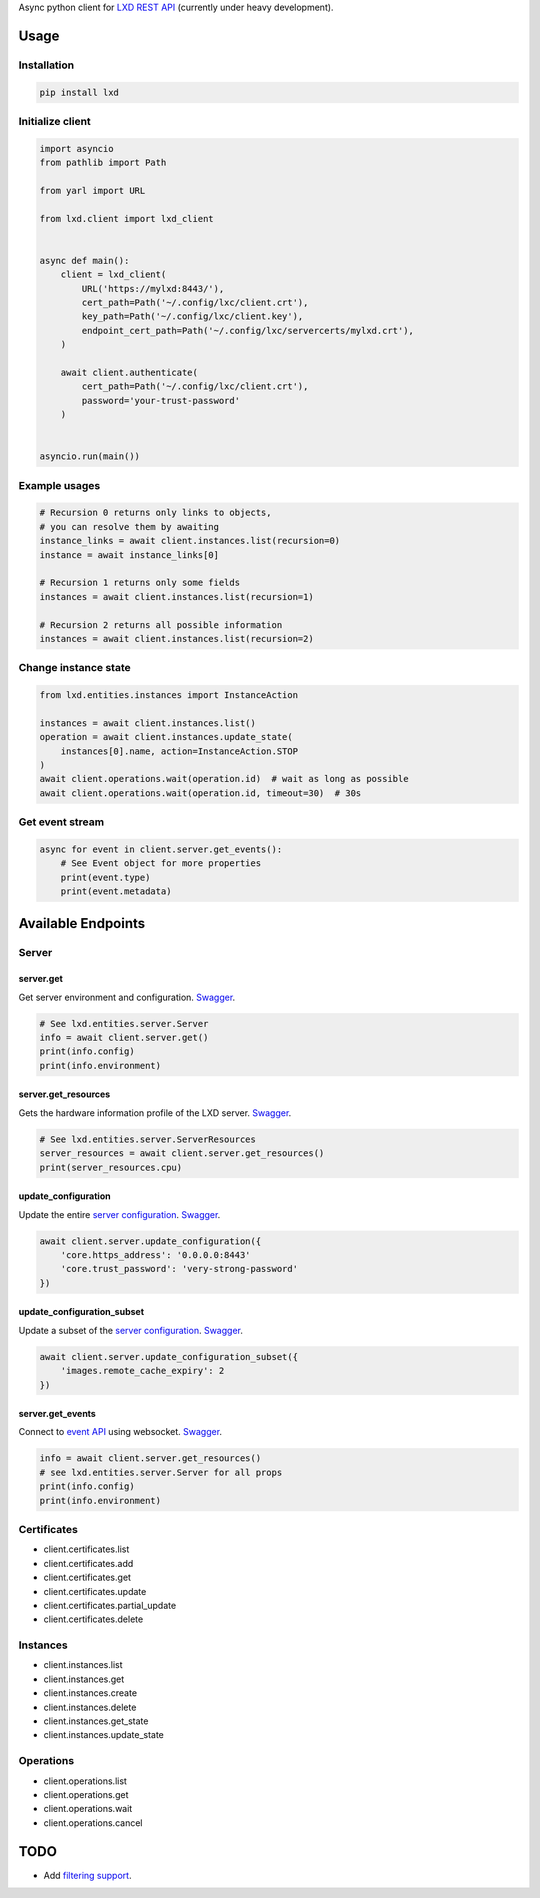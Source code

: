 Async python client for `LXD REST API`_ (currently under heavy development).

.. _LXD REST API: https://linuxcontainers.org/lxd/api/master/#/

Usage
=====

Installation
------------

.. code-block:: shell

    pip install lxd


Initialize client
-----------------
.. code-block:: python

    import asyncio
    from pathlib import Path

    from yarl import URL

    from lxd.client import lxd_client


    async def main():
        client = lxd_client(
            URL('https://mylxd:8443/'),
            cert_path=Path('~/.config/lxc/client.crt'),
            key_path=Path('~/.config/lxc/client.key'),
            endpoint_cert_path=Path('~/.config/lxc/servercerts/mylxd.crt'),
        )

        await client.authenticate(
            cert_path=Path('~/.config/lxc/client.crt'),
            password='your-trust-password'
        )


    asyncio.run(main())

Example usages
--------------
.. code-block:: python

    # Recursion 0 returns only links to objects,
    # you can resolve them by awaiting
    instance_links = await client.instances.list(recursion=0)
    instance = await instance_links[0]

    # Recursion 1 returns only some fields
    instances = await client.instances.list(recursion=1)

    # Recursion 2 returns all possible information
    instances = await client.instances.list(recursion=2)


Change instance state
---------------------
.. code-block:: python

    from lxd.entities.instances import InstanceAction

    instances = await client.instances.list()
    operation = await client.instances.update_state(
        instances[0].name, action=InstanceAction.STOP
    )
    await client.operations.wait(operation.id)  # wait as long as possible
    await client.operations.wait(operation.id, timeout=30)  # 30s


Get event stream
----------------
.. code-block:: python

    async for event in client.server.get_events():
        # See Event object for more properties
        print(event.type)
        print(event.metadata)


Available Endpoints
===================

Server
------

server.get
~~~~~~~~~~~~~~~~~
Get server environment and configuration. `Swagger <https://linuxcontainers.org/lxd/api/master/#/server/server_get>`_.

.. code-block:: python

    # See lxd.entities.server.Server
    info = await client.server.get()
    print(info.config)
    print(info.environment)


server.get_resources
~~~~~~~~~~~~~~~~~~~~~~~~~~~
Gets the hardware information profile of the LXD server. `Swagger <https://linuxcontainers.org/lxd/api/master/#/server/server_get>`_.

.. code-block:: python

    # See lxd.entities.server.ServerResources
    server_resources = await client.server.get_resources()
    print(server_resources.cpu)


update_configuration
~~~~~~~~~~~~~~~~~~~~
Update the entire `server configuration <https://linuxcontainers.org/lxd/docs/master/server/>`_.
`Swagger <https://linuxcontainers.org/lxd/api/master/#/server/server_put>`_.

.. code-block:: python

    await client.server.update_configuration({
        'core.https_address': '0.0.0.0:8443'
        'core.trust_password': 'very-strong-password'
    })


update_configuration_subset
~~~~~~~~~~~~~~~~~~~~~~~~~~~
Update a subset of the `server configuration <https://linuxcontainers.org/lxd/docs/master/server/>`_.
`Swagger <https://linuxcontainers.org/lxd/api/master/#/server/server_patch>`_.

.. code-block:: python

    await client.server.update_configuration_subset({
        'images.remote_cache_expiry': 2
    })


server.get_events
~~~~~~~~~~~~~~~~~
Connect to `event API <https://linuxcontainers.org/lxd/docs/master/events/>`_
using websocket. `Swagger <https://linuxcontainers.org/lxd/api/master/#/server/events_get>`_.

.. code-block:: python

    info = await client.server.get_resources()
    # see lxd.entities.server.Server for all props
    print(info.config)
    print(info.environment)


Certificates
------------
* client.certificates.list
* client.certificates.add
* client.certificates.get
* client.certificates.update
* client.certificates.partial_update
* client.certificates.delete

Instances
---------
* client.instances.list
* client.instances.get
* client.instances.create
* client.instances.delete
* client.instances.get_state
* client.instances.update_state

Operations
----------
* client.operations.list
* client.operations.get
* client.operations.wait
* client.operations.cancel

TODO
====
* Add `filtering support`_.

.. _filtering support: https://linuxcontainers.org/lxd/docs/master/rest-api/#filtering
